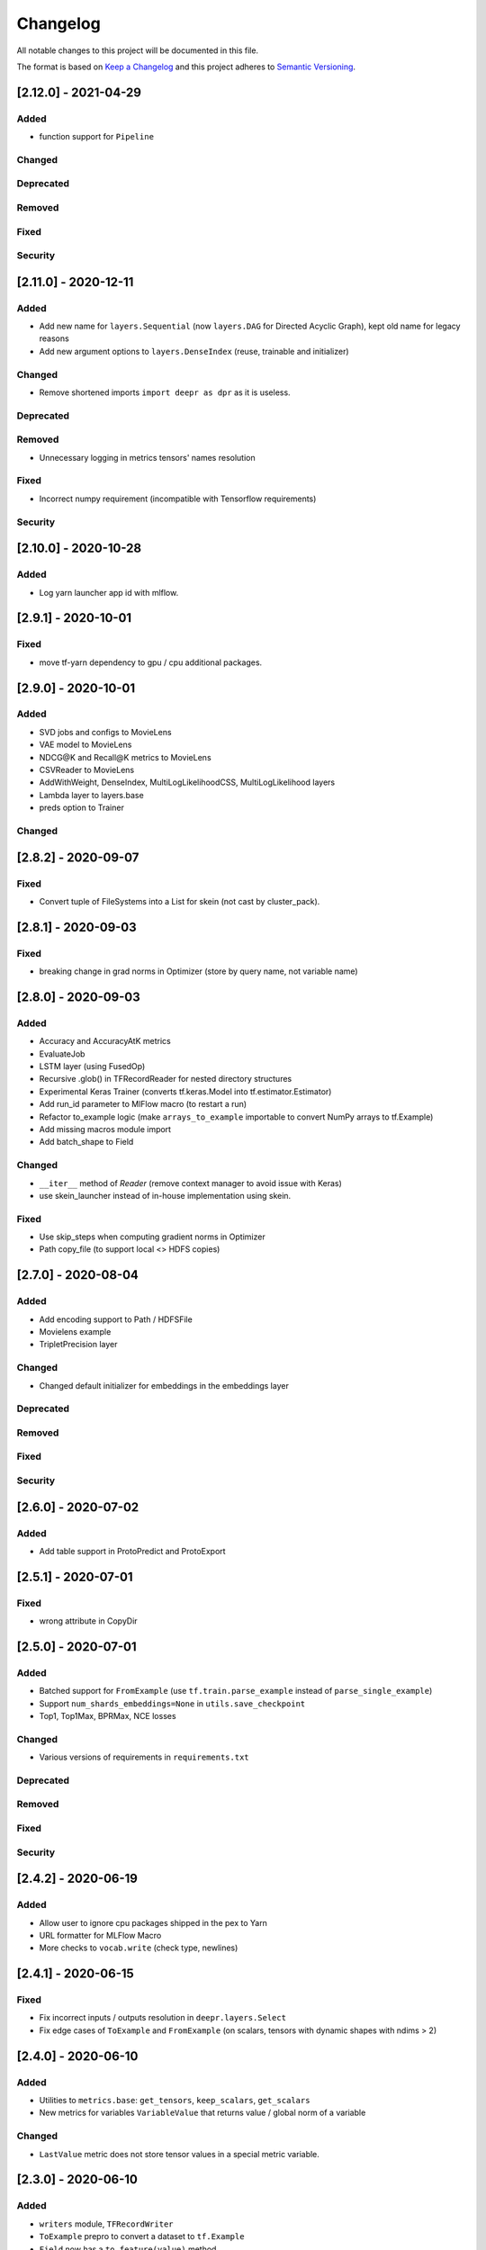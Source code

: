 Changelog
=========

All notable changes to this project will be documented in this file.

The format is based on `Keep a Changelog <http://keepachangelog.com/>`_
and this project adheres to `Semantic Versioning <http://semver.org/>`_.


[2.12.0] - 2021-04-29
---------------------

Added
~~~~~
- function support for ``Pipeline``

Changed
~~~~~~~
Deprecated
~~~~~~~~~~
Removed
~~~~~~~
Fixed
~~~~~
Security
~~~~~~~~


[2.11.0] - 2020-12-11
---------------------

Added
~~~~~
- Add new name for ``layers.Sequential`` (now ``layers.DAG`` for Directed Acyclic Graph), kept old name for legacy reasons
- Add new argument options to ``layers.DenseIndex`` (reuse, trainable and initializer)

Changed
~~~~~~~
- Remove shortened imports ``import deepr as dpr`` as it is useless.

Deprecated
~~~~~~~~~~
Removed
~~~~~~~
- Unnecessary logging in metrics tensors' names resolution

Fixed
~~~~~
- Incorrect numpy requirement (incompatible with Tensorflow requirements)

Security
~~~~~~~~

[2.10.0] - 2020-10-28
---------------------
Added
~~~~~
- Log yarn launcher app id with mlflow.


[2.9.1] - 2020-10-01
--------------------

Fixed
~~~~~
- move tf-yarn dependency to gpu / cpu additional packages.


[2.9.0] - 2020-10-01
--------------------

Added
~~~~~
- SVD jobs and configs to MovieLens
- VAE model to MovieLens
- NDCG@K and Recall@K metrics to MovieLens
- CSVReader to MovieLens
- AddWithWeight, DenseIndex, MultiLogLikelihoodCSS, MultiLogLikelihood layers
- Lambda layer to layers.base
- preds option to Trainer

Changed
~~~~~~~


[2.8.2] - 2020-09-07
--------------------

Fixed
~~~~~
- Convert tuple of FileSystems into a List for skein (not cast by cluster_pack).

[2.8.1] - 2020-09-03
--------------------

Fixed
~~~~~
- breaking change in grad norms in Optimizer (store by query name, not variable name)

[2.8.0] - 2020-09-03
--------------------

Added
~~~~~
- Accuracy and AccuracyAtK metrics
- EvaluateJob
- LSTM layer (using FusedOp)
- Recursive .glob() in TFRecordReader for nested directory structures
- Experimental Keras Trainer (converts tf.keras.Model into tf.estimator.Estimator)
- Add run_id parameter to MlFlow macro (to restart a run)
- Refactor to_example logic (make ``arrays_to_example`` importable to convert NumPy arrays to tf.Example)
- Add missing macros module import
- Add batch_shape to Field

Changed
~~~~~~~
- ``__iter__`` method of `Reader` (remove context manager to avoid issue with Keras)
- use skein_launcher instead of in-house implementation using skein.

Fixed
~~~~~
- Use skip_steps when computing gradient norms in Optimizer
- Path copy_file (to support local <> HDFS copies)


[2.7.0] - 2020-08-04
--------------------

Added
~~~~~
- Add encoding support to Path / HDFSFile
- Movielens example
- TripletPrecision layer

Changed
~~~~~~~
- Changed default initializer for embeddings in the embeddings layer

Deprecated
~~~~~~~~~~
Removed
~~~~~~~
Fixed
~~~~~
Security
~~~~~~~~

[2.6.0] - 2020-07-02
--------------------

Added
~~~~~
- Add table support in ProtoPredict and ProtoExport


[2.5.1] - 2020-07-01
--------------------

Fixed
~~~~~
- wrong attribute in CopyDir


[2.5.0] - 2020-07-01
--------------------

Added
~~~~~
- Batched support for ``FromExample`` (use ``tf.train.parse_example`` instead of ``parse_single_example``)
- Support ``num_shards_embeddings=None`` in ``utils.save_checkpoint``
- Top1, Top1Max, BPRMax, NCE losses

Changed
~~~~~~~
- Various versions of requirements in ``requirements.txt``

Deprecated
~~~~~~~~~~
Removed
~~~~~~~
Fixed
~~~~~
Security
~~~~~~~~


[2.4.2] - 2020-06-19
--------------------

Added
~~~~~
- Allow user to ignore cpu packages shipped in the pex to Yarn
- URL formatter for MLFlow Macro
- More checks to ``vocab.write`` (check type, newlines)


[2.4.1] - 2020-06-15
--------------------

Fixed
~~~~~
- Fix incorrect inputs / outputs resolution in ``deepr.layers.Select``
- Fix edge cases of ``ToExample`` and ``FromExample`` (on scalars, tensors with dynamic shapes with ndims > 2)


[2.4.0] - 2020-06-10
--------------------

Added
~~~~~
- Utilities to ``metrics.base``: ``get_tensors``, ``keep_scalars``, ``get_scalars``
- New metrics for variables ``VariableValue`` that returns value / global norm of a variable

Changed
~~~~~~~
- ``LastValue`` metric does not store tensor values in a special metric variable.


[2.3.0] - 2020-06-10
--------------------

Added
~~~~~
- ``writers`` module, ``TFRecordWriter``
- ``ToExample`` prepro to convert a dataset to ``tf.Example``
- ``Field`` now has a ``to_feature(value)`` method
- ``iter`` utils: ``progress`` (logs progress every n seconds), ``chunks`` to return chunks from an iterable
- ``SaveDataset`` job to write a dataset to tfrecords.

Changed
~~~~~~~
- ``TFRecordSequenceExample`` renamed ``FromExample`` (but old name still available).
- ``Field`` method ``as_feature`` renamed ``feature_specs`` to avoid confusion with ``to_feature``.

Deprecated
~~~~~~~~~~
Removed
~~~~~~~
- Removed ``Field`` methods (leading to incorrect uses): ``has_var_len``, ``as_feature``, ``has_fixed_len``

Fixed
~~~~~
- Incorrect ``shuffle`` argument use in ``TFRecordReader``

Security
~~~~~~~~

[2.2.0] - 2020-06-08
------------

Added
~~~~~
ExportXlaModelMetadata job is added : make it possible to export metadata for xla models
Changed
~~~~~~~
Deprecated
~~~~~~~~~~
Removed
~~~~~~~
Fixed
~~~~~
Security
~~~~~~~~

[2.1.1] - 2020-06-05
--------------------

Added
~~~~~
- Predictors also yield inputs when applied on a ``tf.data.Dataset``

Changed
~~~~~~~
Deprecated
~~~~~~~~~~
Removed
~~~~~~~
Fixed
~~~~~
Security
~~~~~~~~


[2.1.0] - 2020-06-04
--------------------

Added
~~~~~
- Add ``predictors``
- Add new example job ``PredictSavedModel``

Changed
~~~~~~~
- Example job ``Predict`` renamed into ``PredictProto``

Deprecated
~~~~~~~~~~
Removed
~~~~~~~
Fixed
~~~~~
Security
~~~~~~~~



[2.0.0] - 2020-06-03
--------------------

Added
~~~~~
- Doctest run in CI.

Changed
~~~~~~~
- copy_dir job will now overwrite the target by default
- Nested support for ``prepros.Serial``
- Context manager ``TableContext`` for tables reuse
- Automatic table context creation in ``prepro.__call__``
- Prepro ``TableInitializer`` to run ``table_initializer_fn`` before ``map`` transforms
- Vocabulary utilities (``read``, ``write``, ``size``)
- Reverse lookup table function ``index_to_string_table_from_file`` and associated layer ``LookupIndexToString``
- Layer combinator ``ActiveMode`` to apply layer only on given modes
- Layer ``ToFloat``
- Config evaluation modes: ``skip`` -> ``None``, ``instance`` -> ``call``
- New evaluation mode for config dictionary ``partial``
- Remove ``__post_init__`` for ``YarnTrainer`` and ``YarnLauncher`` to avoid unexpected non-laziness

Deprecated
~~~~~~~~~~
Removed
~~~~~~~
- Use of ``prepro`` and ``layer`` decorator on constructors
- Lazy behavior for ``prepro`` and ``layer`` decorator

Fixed
~~~~~
- Doctests were fixed.
- Add metric name sanitizer, especially needed to sanitize keras built variable names.
- Typo in ``example`` predict (feedable / fetchable)

Security
~~~~~~~~

[1.2.1] - 2020-05-27
--------------------

Added
~~~~~
Changed
~~~~~~~
Deprecated
~~~~~~~~~~
Removed
~~~~~~~
Fixed
~~~~~
Avoid mkdir for HDFS path_model for permissions reasons

Security
~~~~~~~~


[1.2.0] - 2020-05-26
--------------------

Added
~~~~~
- ``OptimizeSavedModel`` now supports multiple fetches
- new graph utils, ``import_graph_def``, ``get_feedable_tensors``, ``get_fetchable_tensors``

Changed
~~~~~~~
- ``example.jobs.Predict`` arguments (``path_model`` and ``graph_name`` instead of ``path_model_pb``, ``fetch`` instead of ``fetches`` for consistency with ``OptimizeSavedModel``).

Deprecated
~~~~~~~~~~
Removed
~~~~~~~
Fixed
~~~~~
- wrong arguments in ``YarnConfig`` for ``upload_zip_to_hdfs``.

Security
~~~~~~~~


[1.1.0] - 2020-05-25
--------------------

Added
~~~~~
- Remove some kwargs for cleaner error stacks
- Make example more complex, add advanced notebook
- Track missing macro
- Update doc of logging tensor (change prefix to name)
- Add helper to debug class building from config

[1.0.0] - 2020-05-19
--------------------

Added
~~~~~
- Public Release

